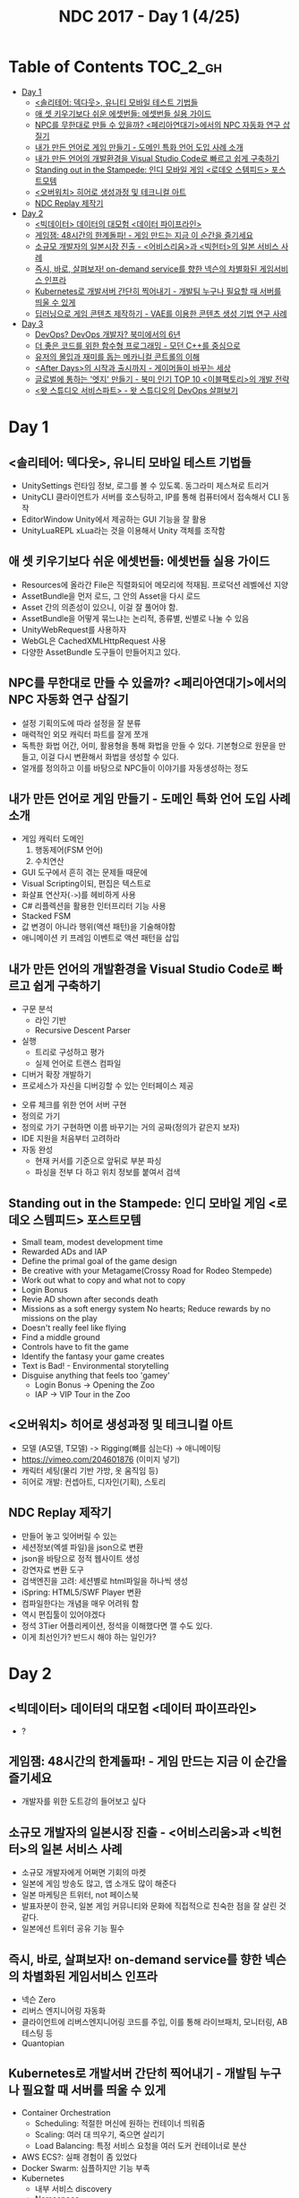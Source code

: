 #+TITLE: NDC 2017 - Day 1 (4/25)

* Table of Contents :TOC_2_gh:
 - [[#day-1][Day 1]]
   - [[#솔리테어-덱다웃-유니티-모바일-테스트-기법들][<솔리테어: 덱다웃>, 유니티 모바일 테스트 기법들]]
   - [[#애-셋-키우기보다-쉬운-에셋번들-에셋번들-실용-가이드][애 셋 키우기보다 쉬운 에셋번들: 에셋번들 실용 가이드]]
   - [[#npc를-무한대로-만들-수-있을까-페리아연대기에서의-npc-자동화-연구-삽질기][NPC를 무한대로 만들 수 있을까? <페리아연대기>에서의 NPC 자동화 연구 삽질기]]
   - [[#내가-만든-언어로-게임-만들기---도메인-특화-언어-도입-사례-소개][내가 만든 언어로 게임 만들기 - 도메인 특화 언어 도입 사례 소개]]
   - [[#내가-만든-언어의-개발환경을-visual-studio-code로-빠르고-쉽게-구축하기][내가 만든 언어의 개발환경을 Visual Studio Code로 빠르고 쉽게 구축하기]]
   - [[#standing-out-in-the-stampede-인디-모바일-게임-로데오-스템피드-포스트모템][Standing out in the Stampede: 인디 모바일 게임 <로데오 스템피드> 포스트모템]]
   - [[#오버워치-히어로-생성과정-및-테크니컬-아트][<오버워치> 히어로 생성과정 및 테크니컬 아트]]
   - [[#ndc-replay-제작기][NDC Replay 제작기]]
 - [[#day-2][Day 2]]
   - [[#빅데이터-데이터의-대모험-데이터-파이프라인][<빅데이터> 데이터의 대모험 <데이터 파이프라인>]]
   - [[#게임잼-48시간의-한계돌파---게임-만드는-지금-이-순간을-즐기세요][게임잼: 48시간의 한계돌파! - 게임 만드는 지금 이 순간을 즐기세요]]
   - [[#소규모-개발자의-일본시장-진출---어비스리움과-빅헌터의-일본-서비스-사례][소규모 개발자의 일본시장 진출 - <어비스리움>과 <빅헌터>의 일본 서비스 사례]]
   - [[#즉시-바로-살펴보자-on-demand-service를-향한-넥슨의-차별화된-게임서비스-인프라][즉시, 바로, 살펴보자! on-demand service를 향한 넥슨의 차별화된 게임서비스 인프라]]
   - [[#kubernetes로-개발서버-간단히-찍어내기---개발팀-누구나-필요할-때-서버를-띄울-수-있게][Kubernetes로 개발서버 간단히 찍어내기 - 개발팀 누구나 필요할 때 서버를 띄울 수 있게]]
   - [[#딥러닝으로-게임-콘텐츠-제작하기---vae를-이용한-콘텐츠-생성-기법-연구-사례][딥러닝으로 게임 콘텐츠 제작하기 - VAE를 이용한 콘텐츠 생성 기법 연구 사례]]
 - [[#day-3][Day 3]]
   - [[#devops-devops-개발자-북미에서의-6년][DevOps? DevOps 개발자? 북미에서의 6년]]
   - [[#더-좋은-코드를-위한-함수형-프로그래밍---모던-c를-중심으로][더 좋은 코드를 위한 함수형 프로그래밍 - 모던 C++를 중심으로]]
   - [[#유저의-몰입과-재미를-돕는-메카니컬-콘트롤의-이해][유저의 몰입과 재미를 돕는 메카니컬 콘트롤의 이해]]
   - [[#after-days의-시작과-출시까지---게이머들이-바꾸는-세상][<After Days>의 시작과 출시까지 - 게이머들이 바꾸는 세상]]
   - [[#글로벌에-통하는-엣지-만들기---북미-인기-top-10-이블팩토리의-개발-전략][글로벌에 통하는 '엣지' 만들기 - 북미 인기 TOP 10 <이블팩토리>의 개발 전략]]
   - [[#왓-스튜디오-서비스파트---왓-스튜디오의-devops-살펴보기][<왓 스튜디오 서비스파트> - 왓 스튜디오의 DevOps 살펴보기]]

* Day 1
** <솔리테어: 덱다웃>, 유니티 모바일 테스트 기법들
- UnitySettings
  런타임 정보, 로그를 볼 수 있도록. 동그라미 제스쳐로 트리거
- UnityCLI
  클라이언트가 서버를 호스팅하고, IP를 통해 컴퓨터에서 접속해서 CLI 동작
- EditorWindow
  Unity에서 제공하는 GUI 기능을 잘 활용
- UnityLuaREPL
  xLua라는 것을 이용해서 Unity 객체를 조작함

** 애 셋 키우기보다 쉬운 에셋번들: 에셋번들 실용 가이드
- Resources에 올라간 File은 직렬화되어 메모리에 적재됨.
  프로덕션 레벨에선 지양
- AssetBundle을 먼저 로드, 그 안의 Asset을 다시 로드
- Asset 간의 의존성이 있으니, 이걸 잘 풀어야 함.
- AssetBundle을 어떻게 묶느냐는 논리적, 종류별, 씬별로 나눌 수 있음
- UnityWebRequest를 사용하자
- WebGL은 CachedXMLHttpRequest 사용
- 다양한 AssetBundle 도구들이 만들어지고 있다.

** NPC를 무한대로 만들 수 있을까? <페리아연대기>에서의 NPC 자동화 연구 삽질기
- 설정
  기획의도에 따라 설정을 잘 분류
- 매력적인 외모
  캐릭터 파트를 잘게 쪼개
- 독특한 화법
  어간, 어미, 활용형을 통해 화법을 만들 수 있다.
  기본형으로 원문을 만들고, 이걸 다시 변환해서 화법을 생성할 수 있다.
- 얼개를 정의하고 이를 바탕으로 NPC들이 이야기를 자동생성하는 정도

** 내가 만든 언어로 게임 만들기 - 도메인 특화 언어 도입 사례 소개
- 게임 캐릭터 도메인
  1. 행동제어(FSM 언어)
  2. 수치연산

- GUI 도구에서 흔히 겪는 문제들 때문에
- Visual Scripting이되, 편집은 텍스트로
- 화살표 연산자(~->~)를 헤비하게 사용
- C# 리플렉션을 활용한 인터프리터 기능 사용
- Stacked FSM
- 값 변경이 아니라 행위(액션 패턴)을 기술해야함
- 애니메이션 키 프레임 이벤트로 액션 패턴을 삽입

** 내가 만든 언어의 개발환경을 Visual Studio Code로 빠르고 쉽게 구축하기
[[file:img/screenshot_2017-04-25_14-49-38.png]]

- 구문 분석
  - 라인 기반
  - Recursive Descent Parser
- 실행
  - 트리로 구성하고 평가
  - 실제 언어로 트랜스 컴파일
- 디버거 확장 개발하기
- 프로세스가 자신을 디버깅할 수 있는 인터페이스 제공

[[file:img/screenshot_2017-04-25_15-00-45.png]]

- 오류 체크를 위한 언어 서버 구현
- 정의로 가기
- 정의로 가기 구현하면 이름 바꾸기는 거의 공짜(정의가 같은지 보자)
- IDE 지원을 처음부터 고려하라
- 자동 완성
  - 현재 커서를 기준으로 앞뒤로 부분 파싱
  - 파싱을 전부 다 하고 위치 정보를 붙여서 검색

** Standing out in the Stampede: 인디 모바일 게임 <로데오 스템피드> 포스트모템
- Small team, modest development time
- Rewarded ADs and IAP
- Define the primal goal of the game design
- Be creative with your Metagame(Crossy Road for Rodeo Stempede)
- Work out what to copy and what not to copy
- Login Bonus
- Revie AD shown after seconds death
- Missions as a soft energy system
  No hearts; Reduce rewards by no missions on the play
- Doesn't really feel like flying
- Find a middle ground
- Controls have to fit the game
- Identify the fantasy your game creates
- Text is Bad! - Environmental storytelling
- Disguise anything that feels too 'gamey'
  - Login Bonus -> Opening the Zoo
  - IAP -> VIP Tour in the Zoo

** <오버워치> 히어로 생성과정 및 테크니컬 아트
- 모델 (A모델, T모델) -> Rigging(뼈를 심는다) -> 애니메이팅
- https://vimeo.com/204601876 (이미지 넣기)
- 캐릭터 세팅(물리 기반 가방, 옷 움직임 등)
- 히어로 개발: 컨셉아트, 디자인(기획), 스토리

[[file:img/screenshot_2017-04-25_18-11-58.png]]

[[file:img/screenshot_2017-04-25_18-12-16.png]]

** NDC Replay 제작기
- 만들어 놓고 잊어버릴 수 있는
- 세션정보(엑셀 파일)을 json으로 변환
- json을 바탕으로 정적 웹사이트 생성
- 강연자료 변환 도구
- 검색엔진을 고려: 세션별로 html파일을 하나씩 생성
- iSpring: HTML5/SWF Player 변환
- 컴파일한다는 개념을 매우 어려워 함
- 역시 편집툴이 있어야겠다
- 정석 3Tier 어플리케이션, 정석을 이해했다면 깰 수도 있다.
- 이게 최선인가? 반드시 해야 하는 일인가?

* Day 2
** <빅데이터> 데이터의 대모험 <데이터 파이프라인>
- ?

** 게임잼: 48시간의 한계돌파! - 게임 만드는 지금 이 순간을 즐기세요
- 개발자를 위한 도트강의 들어보고 싶다

** 소규모 개발자의 일본시장 진출 - <어비스리움>과 <빅헌터>의 일본 서비스 사례
- 소규모 개발자에게 어쩌면 기회의 마켓
- 일본에 게임 방송도 많고, 앱 소개도 많이 해준다
- 일본 마케팅은 트위터, not 페이스북
- 발표자분이 한국, 일본 게임 커뮤니티와 문화에 직접적으로 친숙한 점을 잘 살린 것 같다.
- 일본에선 트위터 공유 기능 필수

** 즉시, 바로, 살펴보자! on-demand service를 향한 넥슨의 차별화된 게임서비스 인프라
- 넥슨 Zero
- 리버스 엔지니어링 자동화
- 클라이언트에 리버스엔지니어링 코드를 주입, 이를 통해 라이브패치, 모니터링, AB 테스팅 등
- Quantopian

** Kubernetes로 개발서버 간단히 찍어내기 - 개발팀 누구나 필요할 때 서버를 띄울 수 있게
- Container Orchestration
  - Scheduling: 적절한 머신에 원하는 컨테이너 띄워줌
  - Scaling: 여러 대 띄우기, 죽으면 살리기
  - Load Balancing: 특정 서비스 요청을 여러 도커 컨테이너로 분산
- AWS ECS?: 실패 경험이 좀 있었다
- Docker Swarm: 심플하지만 기능 부족
- Kubernetes
  - 내부 서비스 discovery
  - Namespace

- Pod
- ReplicaSet
- Load Balancing
  - selector로 묶어서 관리
- Service

[[file:img/screenshot_2017-04-26_14-38-49.png]]

- AWS: kube-aws
  - CoreOS
  - Flannel

- 클라이언트의 엔드포인트 만들기
  - NodePort
  - Ingress Controller

- Stove
  - PyKube

- Preset API?
  - 접속시 사용할 서버 주소
  - 접속시 사용할 리소스 버전
** 딥러닝으로 게임 콘텐츠 제작하기 - VAE를 이용한 콘텐츠 생성 기법 연구 사례
- FaceApp
- VAE(Variational Auto-Encoder)
- GAN(Generative Adversarial Networks)
- PixelRNN
- Auto Encoder (MSE, Mean Squared Error)
  - 자기 자신을 재생산
- x -f-> x
- Variational Auto Encoder
- Latent Space Walking, 잠재 변수 공간
- Kevin frans 코드 참고
- Recurrent Generation
- http://greentec.egloos.com/
- http://greentec.github.io/

[[file:img/screenshot_2017-04-26_16-44-52.png]]
[[file:img/screenshot_2017-04-26_16-44-24.png]]

[[file:img/screenshot_2017-04-26_16-45-00.png]]

[[file:img/screenshot_2017-04-26_16-43-58.png]]
* Day 3
** DevOps? DevOps 개발자? 북미에서의 6년
- DevOps가 문제를 해결하는 방법: 자동화, 코드화, 간소화
- Glassdoor, Indeed?
- 북미에서 DevOps 인기가 좋다더라
- Rundeck? http://rundeck.org/
- Heterogeneous: 다양한 기술을 조화롭게 쓸 수 있게 해주는 기능들

** 더 좋은 코드를 위한 함수형 프로그래밍 - 모던 C++를 중심으로
- Temporal Coupling
- Identity mutability problem
- Immutability changes everything - http://queue.acm.org/detail.cfm?id=2884038
- CppCon accumulate: in YouTube
- C++20, Ranges
- null - "The worst mistake of computer science"
- Algebraic daya types
- 모나드는 부리또가 아니다
- 안후보님의 어셈블리코드

** 유저의 몰입과 재미를 돕는 메카니컬 콘트롤의 이해
- 스타2: 육체 활동을 쉽게 해준 것이 오히려 몰입감을 깬다

[[file:img/screenshot_2017-04-27_17-22-59.png]]

[[file:img/screenshot_2017-04-27_17-22-51.png]]

[[file:img/screenshot_2017-04-27_17-22-43.png]]

[[file:img/screenshot_2017-04-27_17-22-32.png]]

[[file:img/screenshot_2017-04-27_17-22-23.png]]

[[file:img/screenshot_2017-04-27_17-22-13.png]]

** <After Days>의 시작과 출시까지 - 게이머들이 바꾸는 세상
- 빈곤의 아픔을 강조하기 보단 즐겁게 보여주기
- 게임에 대한 다른 시각을 보여주었다
- Games for Change

[[file:img/screenshot_2017-04-27_17-23-16.png]]

** 글로벌에 통하는 '엣지' 만들기 - 북미 인기 TOP 10 <이블팩토리>의 개발 전략
- 기획1, 도트2, 클라2
- 엣지 = 차별화 + 간지
  - 차별화: 조합의 문제, 20%의 독특함
- EGG Inc.같은 게임 해보자
- 강남스타일, 베비메탈? 잘할 수 있는 것에 집중
- 현지의 피드백이 절대적
- 직접 사운드 컨텍
- 안 촌스럽게 하기

** <왓 스튜디오 서비스파트> - 왓 스튜디오의 DevOps 살펴보기
